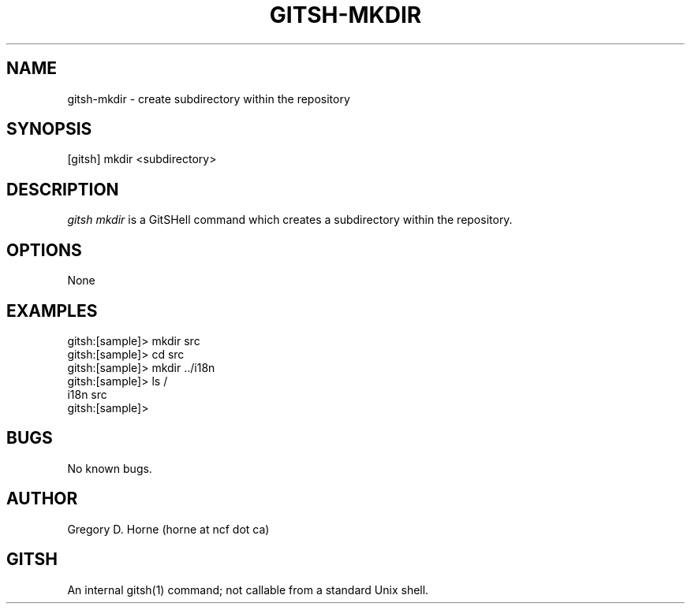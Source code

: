 .\" Manpage for gitshell.
.\" Contact horne@ncf.ca to correct errors or typos.
.TH GITSH-MKDIR 1 "21 February 2014" "0.1" "GitSHell Manual"
.SH NAME
gitsh-mkdir \- create subdirectory within the repository
.SH SYNOPSIS
[gitsh] mkdir <subdirectory>
.SH DESCRIPTION
.nh
.ad l
\fIgitsh\fR \fImkdir\fR is a GitSHell command which 
creates a subdirectory within the repository.
.fi
.SH OPTIONS
None
.SH EXAMPLES
.nf
gitsh:[sample]> mkdir src
gitsh:[sample]> cd src
gitsh:[sample]> mkdir ../i18n
gitsh:[sample]> ls /
i18n  src
gitsh:[sample]> 
.fi
.SH BUGS
No known bugs.
.SH AUTHOR
Gregory D. Horne (horne at ncf dot ca)
.SH GITSH
An internal gitsh(1) command; not callable from a standard Unix shell.
